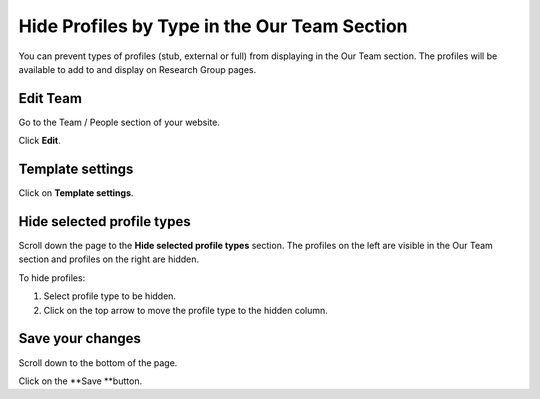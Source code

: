 Hide Profiles by Type in the Our Team Section
=============================================

You can prevent types of profiles (stub, external or full) from displaying in the Our Team section. The profiles will be available to add to and display on Research Group pages. 

Edit Team
---------

.. image:: images/hide-profiles-by-type-in-the-our-team-section/edit-team.png
   :alt: 
   :height: 299px
   :width: 595px
   :align: center


Go to the Team / People section of your website. 

Click **Edit**. 

Template settings
-----------------

.. image:: images/hide-profiles-by-type-in-the-our-team-section/template-settings.png
   :alt: 
   :height: 354px
   :width: 756px
   :align: center


Click on **Template settings**.

Hide selected profile types
---------------------------

.. image:: images/hide-profiles-by-type-in-the-our-team-section/hide-selected-profile-types.png
   :alt: 
   :height: 390px
   :width: 730px
   :align: center


Scroll down the page to the **Hide selected profile types** section. The profiles on the left are visible in the Our Team section and profiles on the right are hidden.

To hide profiles:

1. Select profile type to be hidden.

2. Click on the top arrow to move the profile type to the hidden column. 

Save your changes
-----------------

.. image:: images/hide-profiles-by-type-in-the-our-team-section/save-your-changes.png
   :alt: 
   :height: 191px
   :width: 451px
   :align: center


Scroll down to the bottom of the page. 

Click on the **Save **button. 